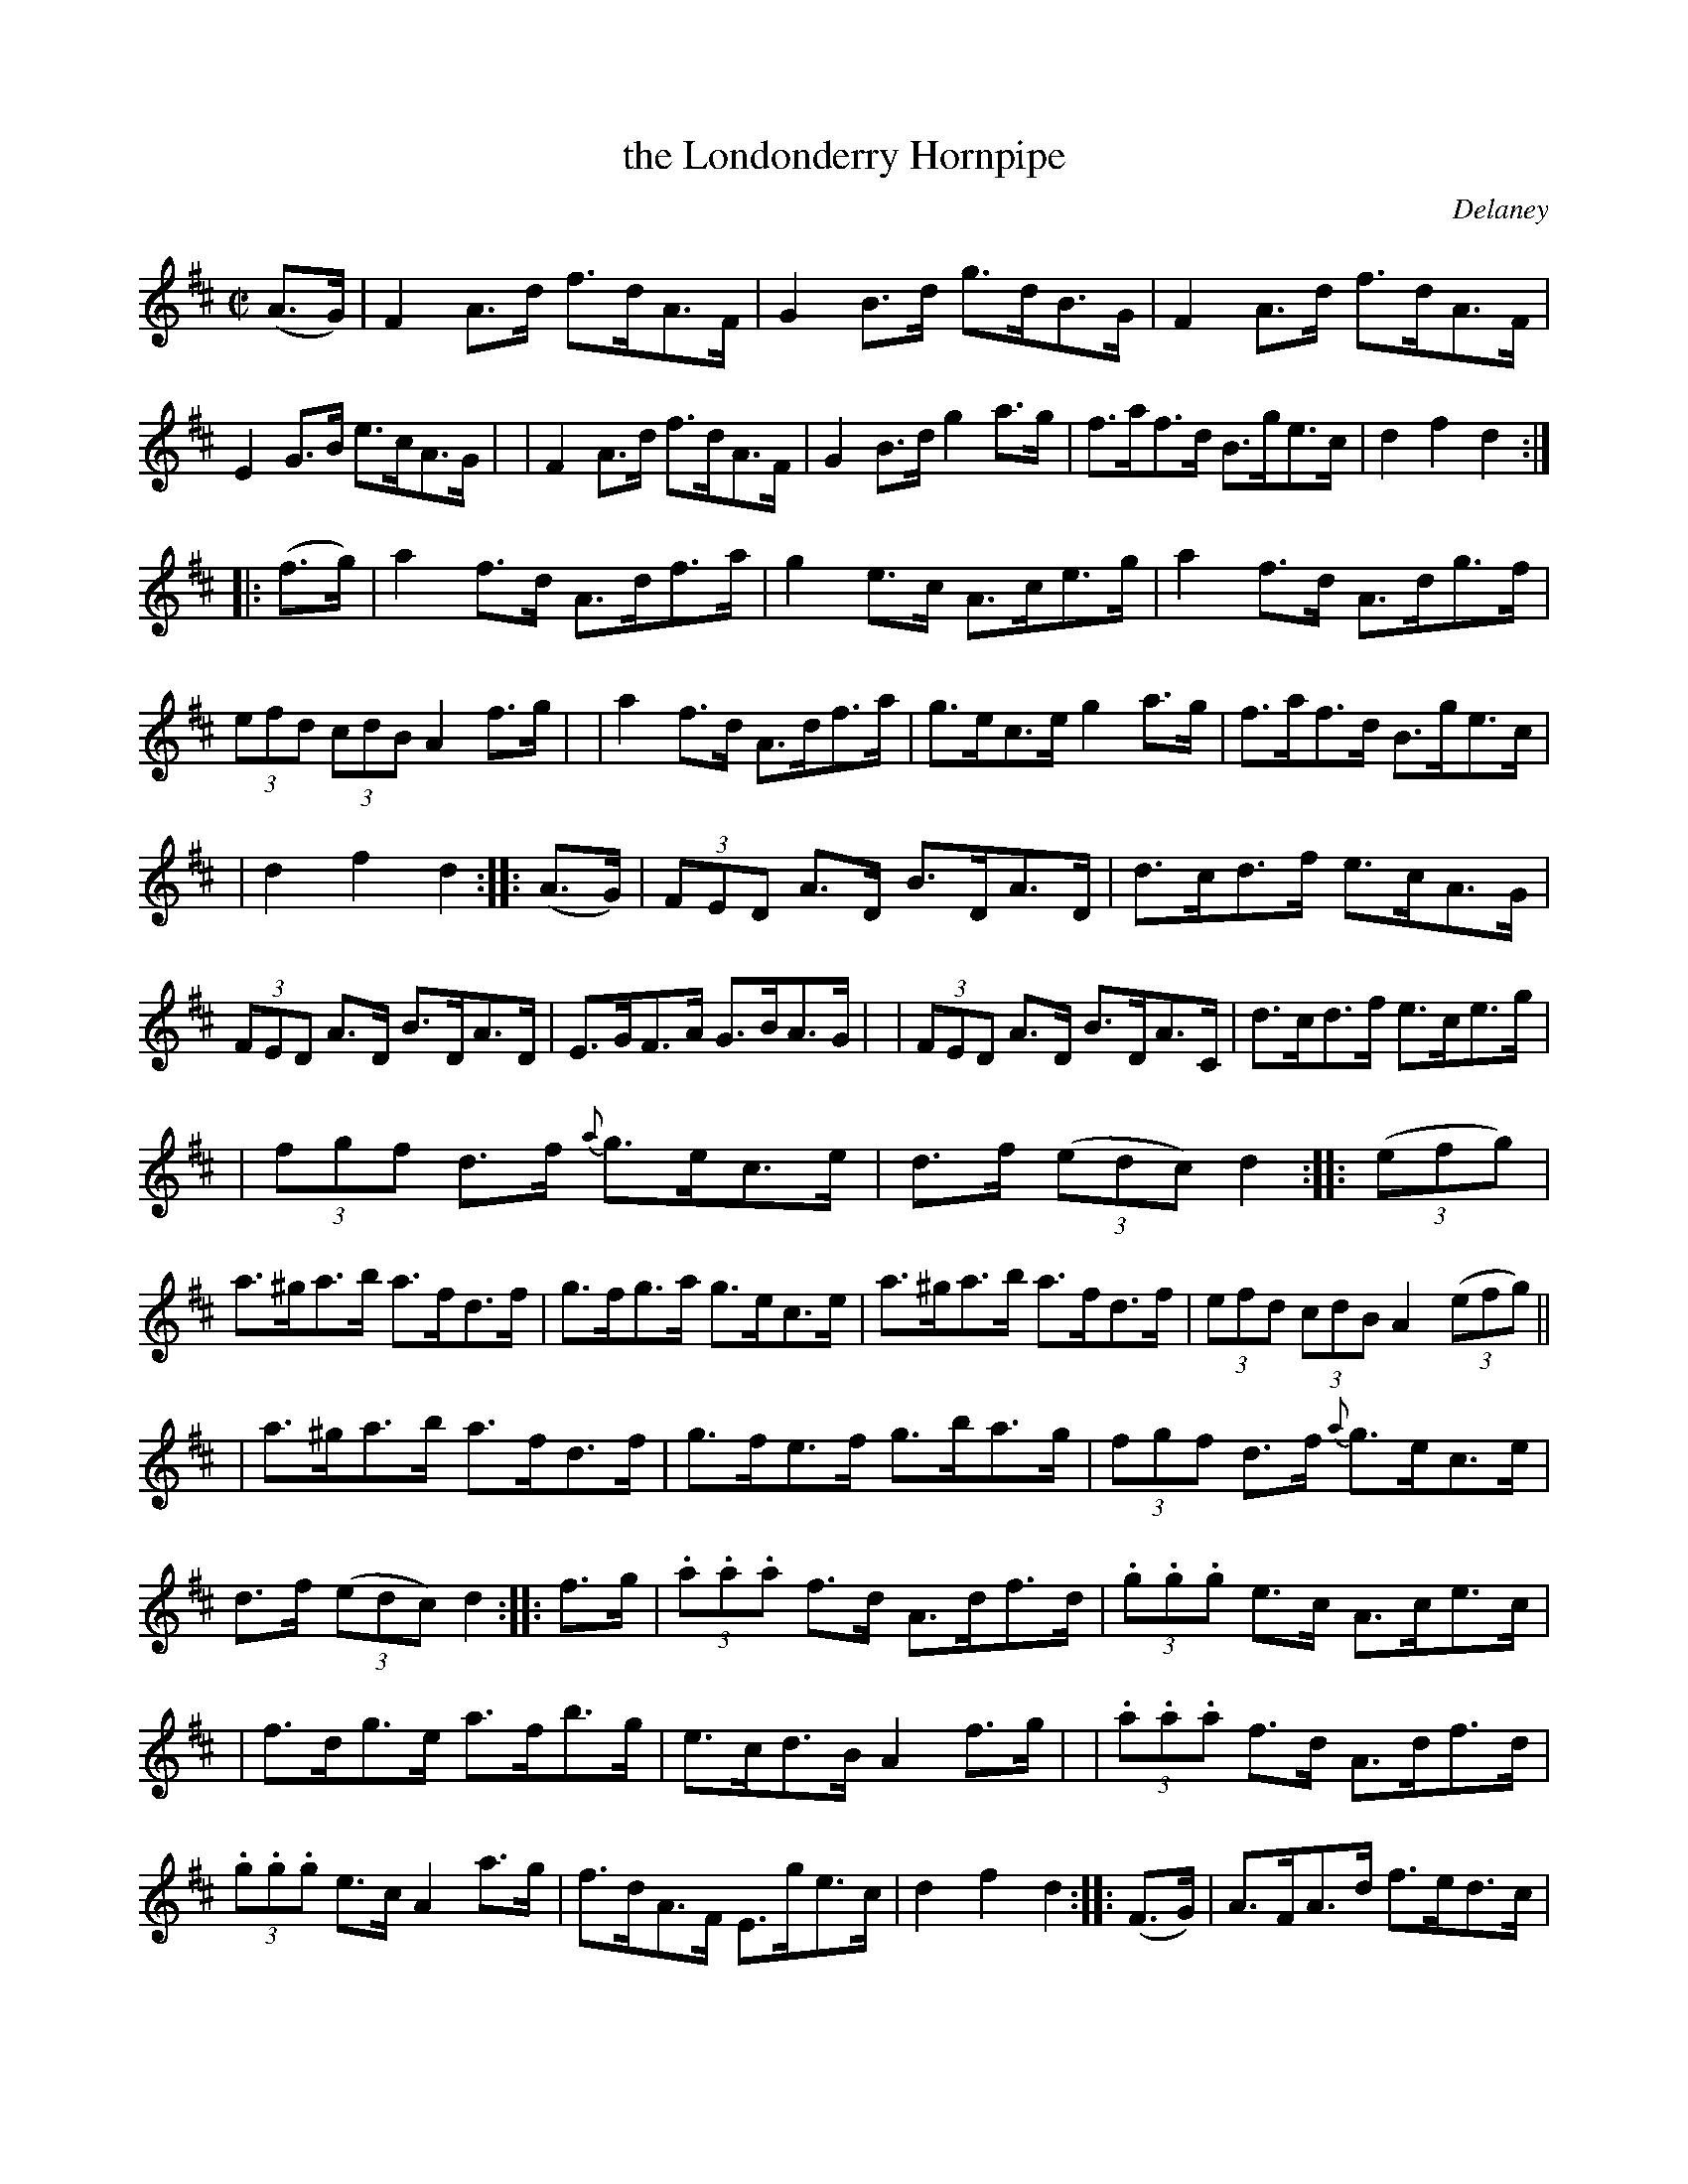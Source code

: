 X: 1753
T: the Londonderry Hornpipe
R: hornpipe
%S: s:12 b:48(4+4+4+4+4+4+4+4+4+4+4+4)
O: Delaney
B: O'Neill's 1850 #1753
Z: Bob Safranek, rjs@gsp.org
M: C|
L: 1/8
K: D
(A>G) \
| F2A>d f>dA>F | G2B>d g>dB>G | F2A>d f>dA>F | E2G>B e>cA>G |\
| F2A>d f>dA>F | G2B>d g2a>g | f>af>d B>ge>c | d2f2 d2 :|
|: (f>g) \
| a2f>d A>df>a | g2e>c A>ce>g | a2f>d A>dg>f | (3efd (3cdB A2f>g |\
| a2f>d A>df>a | g>ec>e g2a>g | f>af>d B>ge>c |
| d2f2 d2 :|\
|: (A>G) \
| (3FED A>D B>DA>D | d>cd>f e>cA>G | (3FED A>D B>DA>D | E>GF>A G>BA>G |\
| (3FED A>D B>DA>C | d>cd>f e>ce>g |
| (3fgf d>f {a}g>ec>e | d>f ((3edc) d2 :|\
|: ((3efg)\
| a>^ga>b a>fd>f | g>fg>a g>ec>e | a>^ga>b a>fd>f | (3efd (3cdB A2 ((3efg) ||
| a>^ga>b a>fd>f | g>fe>f g>ba>g | (3fgf d>f {a}g>ec>e | d>f ((3edc) d2 :|\
|: f>g \
| (3.a.a.a f>d A>df>d | (3.g.g.g e>c A>ce>c |
| f>dg>e a>fb>g | e>cd>B A2f>g |\
| (3.a.a.a f>d A>df>d | (3.g.g.g e>c A2a>g | f>dA>F E>ge>c | d2f2 d2 :|\
|: (F>G) \
| A>FA>d f>ed>c |
| B>GB>e g>fe>d | c>Ac>e a>gf>e | f>cd>B A2F>G |\
| A>FA>d f>ed>c | B>GB>d g2a>g | f>af>d B>ge>c | d2f2 d2 :|
